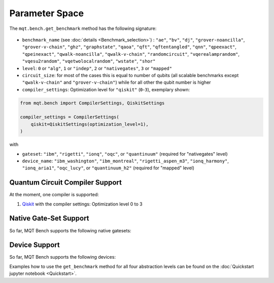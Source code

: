 Parameter Space
===============

The ``mqt.bench.get_benchmark`` method has the following signature:

    .. automodule:: mqt.bench.benchmark_generator
        :no-index:
        :members: get_benchmark

* ``benchmark_name`` (see :doc:`details <Benchmark_selection>`) \ : ``"ae"``\ , ``"bv"``\ , ``"dj"``\ , ``"grover-noancilla"``\ , ``"grover-v-chain"``\ , ``"ghz"``\ , ``"graphstate"``\ ,
  ``"qaoa"``\ , ``"qft"``\ , ``"qftentangled"``\ , ``"qnn"``\ , ``"qpeexact"``\ , ``"qpeinexact"``\ ,
  ``"qwalk-noancilla"``\ , ``"qwalk-v-chain"``\ , ``"randomcircuit"``\ , ``"vqerealamprandom"``\ , ``"vqesu2random"``\ , ``"vqetwolocalrandom"``\ ,
  ``"wstate"``\ , ``"shor"``\
* ``level``\ : ``0`` or ``"alg"``\ , ``1`` or ``"indep"``\ , ``2`` or ``"nativegates"``\ , ``3`` or ``"mapped"``
* ``circuit_size``\ : for most of the cases this is equal to number of qubits
  (all scalable benchmarks except ``"qwalk-v-chain"`` and ``"grover-v-chain"``\ ) while for all other the qubit number is higher
* ``compiler_settings``: Optimization level for ``"qiskit"`` (``0``-``3``), exemplary shown:

.. code-block:: python

   from mqt.bench import CompilerSettings, QiskitSettings

   compiler_settings = CompilerSettings(
       qiskit=QiskitSettings(optimization_level=1),
   )

with
    .. automodule:: mqt.bench.benchmark_generator
        :members: CompilerSettings, QiskitSettings

* ``gateset``\ : ``"ibm"``\ , ``"rigetti"``\ , ``"ionq"``\ , ``"oqc"``\ , or ``"quantinuum"`` (required for "nativegates" level)
* ``device_name``\ : ``"ibm_washington"``\ , ``"ibm_montreal"``\ , ``"rigetti_aspen_m3"``\ , ``"ionq_harmony"``\ , ``"ionq_aria1"``\ , ``"oqc_lucy"``\ , or ``"quantinuum_h2"`` (required for "mapped" level)

Quantum Circuit Compiler Support
--------------------------------

At the moment, one compiler is supported:


#. `Qiskit <https://qiskit.org/documentation/>`_ with the compiler settings: Optimization level 0 to 3

Native Gate-Set Support
-----------------------

So far, MQT Bench supports the following native gatesets:

.. jupyter-execute::
   :hide-code:

    from mqt.bench.devices import get_available_native_gatesets

    for num, gateset in enumerate(get_available_native_gatesets()):
        print(str(num + 1) + ":", gateset.name, ": ", gateset.gates)

Device Support
--------------

So far, MQT Bench supports the following devices:

.. jupyter-execute::
   :hide-code:

    from mqt.bench.devices import get_available_devices

    for num, device in enumerate(get_available_devices()):
        print(str(num + 1) + ":", device.name, "with", device.num_qubits, "qubits")


Examples how to use the ``get_benchmark`` method for all four abstraction levels can be found on the :doc:`Quickstart jupyter notebook <Quickstart>`.
